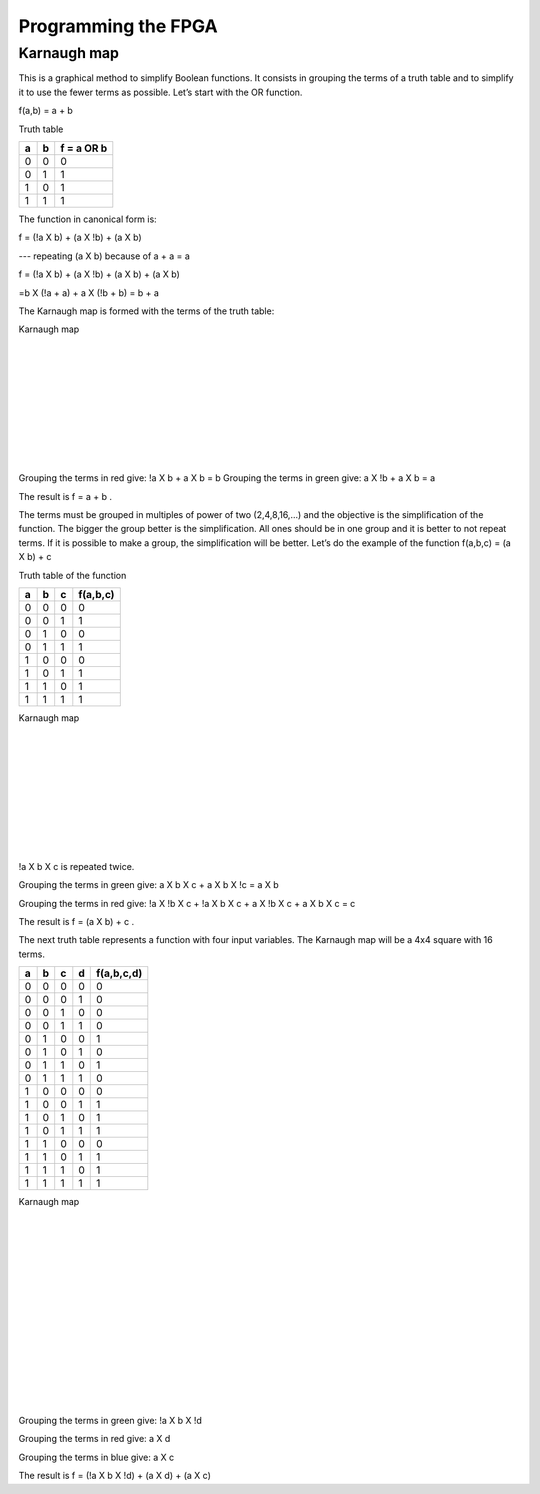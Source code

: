 ####################
Programming the FPGA
####################

************
Karnaugh map
************

This is a graphical method to simplify Boolean functions. It consists in grouping the terms of a truth table and to simplify it to use the fewer terms as possible. Let’s start with the OR function.

f(a,b) = a + b 

Truth table

===     ===     ==========
a	b	f = a OR b
===     ===     ==========
0	0	0
0	1	1
1	0	1
1	1	1
===     ===     ==========

The function in canonical form is:

f = (!a X b) + (a X !b) + (a X b)     

---   repeating (a X b) because of a + a = a

f = (!a X b) + (a X !b) + (a X b) + (a X b)   

=b X (!a + a) + a X (!b + b) = b + a

The Karnaugh map is formed with the terms of the truth table:

Karnaugh map

.. image:: https://raw.githubusercontent.com/victorhkr/Documentation_test/master/karnaughOR.png
    :height: 200px
    :width: 200 px
    :align: left

|
|
|
|
|
|
|
|
|

Grouping the terms in red give: !a X b + a X b = b
Grouping the terms in green give: a X !b + a X b = a

The result is f = a + b .

The terms must be grouped in multiples of power of two (2,4,8,16,...) and the objective is the simplification of the function. The bigger the group better is the simplification. All ones should be in one group and it is better to not repeat terms. If it is possible to make a group, the simplification will be better. Let’s do the example of the function f(a,b,c) = (a X b) + c

Truth table of the function

===     ===     ===     ========
a	b	c	f(a,b,c)
===     ===     ===     ========
0	0	0	0
0	0	1	1
0	1	0	0
0	1	1	1
1	0	0	0
1	0	1	1
1	1	0	1
1	1	1	1
===     ===     ===     ========

Karnaugh map

.. image:: https://raw.githubusercontent.com/victorhkr/Documentation_test/master/karnaughfunction.png
    :height: 200px
    :width: 250 px
    :align: left

|
|
|
|
|
|
|
|
|

!a X b X c is repeated twice.

Grouping the terms in green give: a X b X c + a X b X !c = a X b

Grouping the terms in red give: !a X !b X c + !a X b X c + a X !b X c + a X b X c  = c 

The result is f = (a X b) + c .

The next truth table represents a function with four input variables. The Karnaugh map will be a 4x4 square with 16 terms.

===     ===     ===     ===     ==========
a	b	c	d	f(a,b,c,d)
===     ===     ===     ===     ==========
0	0	0	0	0
0	0	0	1	0
0	0	1	0	0
0	0	1	1	0
0	1	0	0	1
0	1	0	1	0
0	1	1	0	1
0	1	1	1	0
1	0	0	0	0
1	0	0	1	1
1	0	1	0	1
1	0	1	1	1
1	1	0	0	0
1	1	0	1	1
1	1	1	0	1
1	1	1	1	1
===     ===     ===     ===     ==========

Karnaugh map

.. image:: https://raw.githubusercontent.com/victorhkr/Documentation_test/master/karnaughfunction4var.png
    :height: 300px
    :width: 300 px
    :align: left

|
|
|
|
|
|
|
|
|
|
|
|
|
|

Grouping the terms in green give: !a X b X !d

Grouping the terms in red give: a X d

Grouping the terms in blue give: a X c

The result is f = (!a X b X !d) + (a X d) + (a X c)
